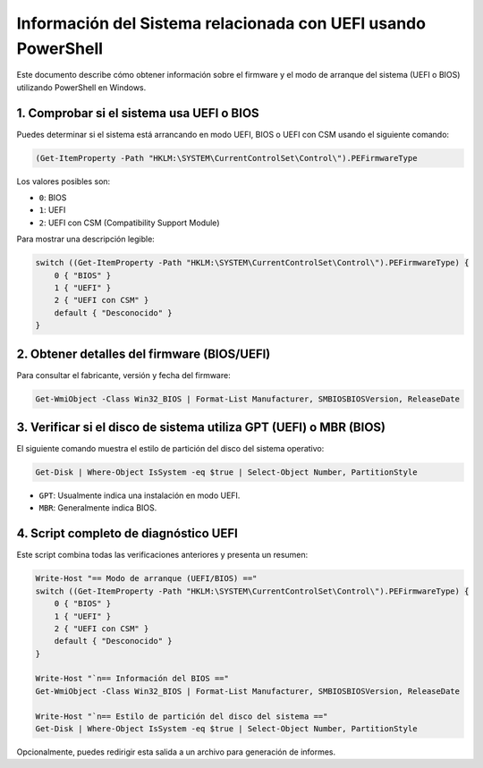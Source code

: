 Información del Sistema relacionada con UEFI usando PowerShell
=================================================================

Este documento describe cómo obtener información sobre el firmware y el modo de arranque del sistema (UEFI o BIOS) utilizando PowerShell en Windows.

1. Comprobar si el sistema usa UEFI o BIOS
---------------------------------------------

Puedes determinar si el sistema está arrancando en modo UEFI, BIOS o UEFI con CSM usando el siguiente comando:

.. code-block:: powershell

   (Get-ItemProperty -Path "HKLM:\SYSTEM\CurrentControlSet\Control\").PEFirmwareType

Los valores posibles son:

- ``0``: BIOS
- ``1``: UEFI
- ``2``: UEFI con CSM (Compatibility Support Module)

Para mostrar una descripción legible:

.. code-block:: powershell

   switch ((Get-ItemProperty -Path "HKLM:\SYSTEM\CurrentControlSet\Control\").PEFirmwareType) {
       0 { "BIOS" }
       1 { "UEFI" }
       2 { "UEFI con CSM" }
       default { "Desconocido" }
   }

2. Obtener detalles del firmware (BIOS/UEFI)
-----------------------------------------------

Para consultar el fabricante, versión y fecha del firmware:

.. code-block:: powershell

   Get-WmiObject -Class Win32_BIOS | Format-List Manufacturer, SMBIOSBIOSVersion, ReleaseDate

3. Verificar si el disco de sistema utiliza GPT (UEFI) o MBR (BIOS)
----------------------------------------------------------------------

El siguiente comando muestra el estilo de partición del disco del sistema operativo:

.. code-block:: powershell

   Get-Disk | Where-Object IsSystem -eq $true | Select-Object Number, PartitionStyle

- ``GPT``: Usualmente indica una instalación en modo UEFI.
- ``MBR``: Generalmente indica BIOS.

4. Script completo de diagnóstico UEFI
-----------------------------------------

Este script combina todas las verificaciones anteriores y presenta un resumen:

.. code-block:: powershell

   Write-Host "== Modo de arranque (UEFI/BIOS) =="
   switch ((Get-ItemProperty -Path "HKLM:\SYSTEM\CurrentControlSet\Control\").PEFirmwareType) {
       0 { "BIOS" }
       1 { "UEFI" }
       2 { "UEFI con CSM" }
       default { "Desconocido" }
   }

   Write-Host "`n== Información del BIOS =="
   Get-WmiObject -Class Win32_BIOS | Format-List Manufacturer, SMBIOSBIOSVersion, ReleaseDate

   Write-Host "`n== Estilo de partición del disco del sistema =="
   Get-Disk | Where-Object IsSystem -eq $true | Select-Object Number, PartitionStyle

Opcionalmente, puedes redirigir esta salida a un archivo para generación de informes.
